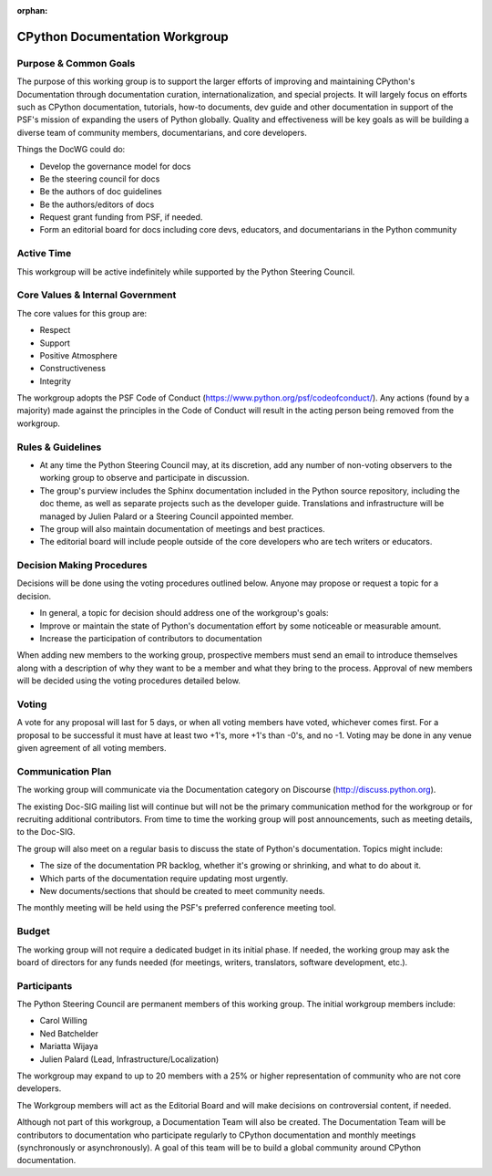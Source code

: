 :orphan:

.. This page is retained solely for existing links.

===============================
CPython Documentation Workgroup
===============================

Purpose & Common Goals
----------------------

The purpose of this working group is to support the larger efforts of improving
and maintaining CPython's Documentation through documentation curation,
internationalization, and special projects. It will largely focus on efforts
such as CPython documentation, tutorials, how-to documents, dev guide and other
documentation in support of the PSF's mission of expanding the users of Python
globally. Quality and effectiveness will be key goals as will be building a
diverse team of community members, documentarians, and core developers.

Things the DocWG could do:

- Develop the governance model for docs
- Be the steering council for docs
- Be the authors of doc guidelines
- Be the authors/editors of docs
- Request grant funding from PSF, if needed.
- Form an editorial board for docs including core devs, educators, and
  documentarians in the Python community

Active Time
-----------

This workgroup will be active indefinitely while supported by the Python
Steering Council.

Core Values & Internal Government
---------------------------------

The core values for this group are:

- Respect
- Support
- Positive Atmosphere
- Constructiveness
- Integrity

The workgroup adopts the PSF Code of Conduct (https://www.python.org/psf/codeofconduct/).
Any actions (found by a majority) made against the principles in the Code of
Conduct will result in the acting person being removed from the workgroup.

Rules & Guidelines
------------------

- At any time the Python Steering Council may, at its discretion, add any number
  of non-voting observers to the working group to observe and participate in
  discussion.
- The group's purview includes the Sphinx documentation included in the Python
  source repository, including the doc theme, as well as separate projects such
  as the developer guide. Translations and infrastructure will be managed by
  Julien Palard or a Steering Council appointed member.
- The group will also maintain documentation of meetings and best practices.
- The editorial board will include people outside of the core developers who are
  tech writers or educators.

Decision Making Procedures
--------------------------

Decisions will be done using the voting procedures outlined below. Anyone may
propose or request a topic for a decision.

- In general, a topic for decision should address one of the workgroup's goals:
- Improve or maintain the state of Python's documentation effort by some
  noticeable or measurable amount.
- Increase the participation of contributors to documentation

When adding new members to the working group, prospective members must send an
email to introduce themselves along with a description of why they want to be
a member and what they bring to the process. Approval of new members will be
decided using the voting procedures detailed below.

Voting
------

A vote for any proposal will last for 5 days, or when all voting members have
voted, whichever comes first. For a proposal to be successful it must have at
least two +1's, more +1's than -0's, and no -1. Voting may be done in any venue
given agreement of all voting members.

Communication Plan
------------------

The working group will communicate via the Documentation category on
Discourse (http://discuss.python.org).

The existing Doc-SIG mailing list will continue but will not be the primary
communication method for the workgroup or for recruiting additional contributors.
From time to time the working group will post announcements, such as meeting
details, to the Doc-SIG.

The group will also meet on a regular basis to discuss the state of Python's
documentation. Topics might include:

- The size of the documentation PR backlog, whether it's growing or shrinking,
  and what to do about it.
- Which parts of the documentation require updating most urgently.
- New documents/sections that should be created to meet community needs.

The monthly meeting will be held using the PSF's preferred conference meeting
tool.

Budget
------

The working group will not require a dedicated budget in its initial phase.
If needed, the working group may ask the board of directors for any funds needed
(for meetings, writers, translators, software development, etc.).

Participants
------------
The Python Steering Council are permanent members of this working group.
The initial workgroup members include:

- Carol Willing
- Ned Batchelder
- Mariatta Wijaya
- Julien Palard (Lead, Infrastructure/Localization)

The workgroup may expand to up to 20 members with a 25% or higher representation
of community who are not core developers.

The Workgroup members will act as the Editorial Board and will make decisions
on controversial content, if needed.

Although not part of this workgroup, a Documentation Team will also be created.
The Documentation Team will be contributors to documentation who participate
regularly to CPython documentation and monthly meetings (synchronously or
asynchronously). A goal of this team will be to build a global community
around CPython documentation.
